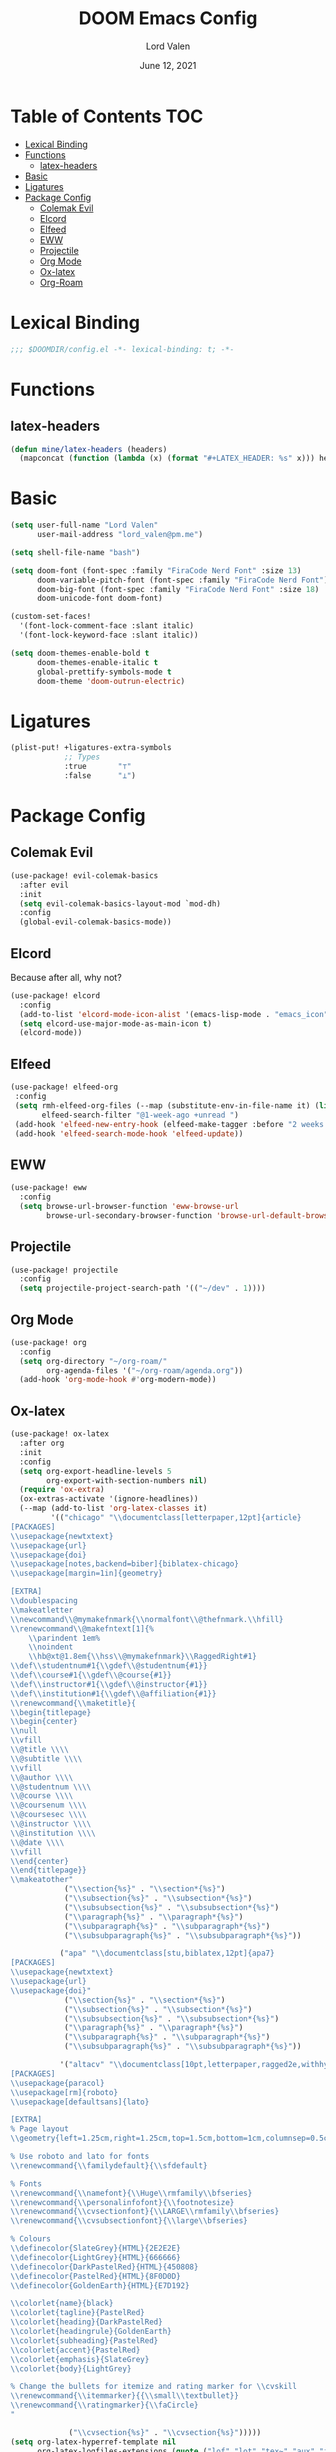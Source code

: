 #+TITLE:        DOOM Emacs Config
#+AUTHOR:       Lord Valen
#+DATE:         June 12, 2021
#+DESCRIPTION:  Lord Valen's DOOM config
#+PROPERTY:     header-args :tangle config.el
* Table of Contents :TOC:
- [[#lexical-binding][Lexical Binding]]
- [[#functions][Functions]]
  - [[#latex-headers][latex-headers]]
- [[#basic][Basic]]
- [[#ligatures][Ligatures]]
- [[#package-config][Package Config]]
  - [[#colemak-evil][Colemak Evil]]
  - [[#elcord][Elcord]]
  - [[#elfeed][Elfeed]]
  - [[#eww][EWW]]
  - [[#projectile][Projectile]]
  - [[#org-mode][Org Mode]]
  - [[#ox-latex][Ox-latex]]
  - [[#org-roam][Org-Roam]]

* Lexical Binding
#+begin_src emacs-lisp :tangle yes
;;; $DOOMDIR/config.el -*- lexical-binding: t; -*-
#+end_src
* Functions
** latex-headers
#+begin_src emacs-lisp :tangle yes
(defun mine/latex-headers (headers)
  (mapconcat (function (lambda (x) (format "#+LATEX_HEADER: %s" x))) headers "\n"))
#+end_src
* Basic
#+begin_src emacs-lisp :tangle yes
(setq user-full-name "Lord Valen"
      user-mail-address "lord_valen@pm.me")

(setq shell-file-name "bash")

(setq doom-font (font-spec :family "FiraCode Nerd Font" :size 13)
      doom-variable-pitch-font (font-spec :family "FiraCode Nerd Font")
      doom-big-font (font-spec :family "FiraCode Nerd Font" :size 18)
      doom-unicode-font doom-font)

(custom-set-faces!
  '(font-lock-comment-face :slant italic)
  '(font-lock-keyword-face :slant italic))

(setq doom-themes-enable-bold t
      doom-themes-enable-italic t
      global-prettify-symbols-mode t
      doom-theme 'doom-outrun-electric)
#+end_src
* Ligatures
#+begin_src emacs-lisp
(plist-put! +ligatures-extra-symbols
            ;; Types
            :true       "⊤"
            :false      "⊥")
#+end_src
* Package Config
** Colemak Evil
#+begin_src emacs-lisp :tangle yes
(use-package! evil-colemak-basics
  :after evil
  :init
  (setq evil-colemak-basics-layout-mod `mod-dh)
  :config
  (global-evil-colemak-basics-mode))
#+end_src
** Elcord
Because after all, why not?
#+begin_src emacs-lisp
(use-package! elcord
  :config
  (add-to-list 'elcord-mode-icon-alist '(emacs-lisp-mode . "emacs_icon"))
  (setq elcord-use-major-mode-as-main-icon t)
  (elcord-mode))
#+end_src
** Elfeed
#+begin_src emacs-lisp :tangle yes
(use-package! elfeed-org
 :config
 (setq rmh-elfeed-org-files (--map (substitute-env-in-file-name it) (list "$XDG_CONFIG_HOME/doom/elfeed.org"))
       elfeed-search-filter "@1-week-ago +unread ")
 (add-hook 'elfeed-new-entry-hook (elfeed-make-tagger :before "2 weeks ago" :remove 'unread))
 (add-hook 'elfeed-search-mode-hook 'elfeed-update))
#+end_src
** EWW
#+begin_src emacs-lisp :tangle yes
(use-package! eww
  :config
  (setq browse-url-browser-function 'eww-browse-url
        browse-url-secondary-browser-function 'browse-url-default-browser))
#+end_src
** Projectile
#+begin_src emacs-lisp :tangle yes
(use-package! projectile
  :config
  (setq projectile-project-search-path '(("~/dev" . 1))))
#+end_src
** Org Mode
#+begin_src emacs-lisp :tangle yes
(use-package! org
  :config
  (setq org-directory "~/org-roam/"
        org-agenda-files '("~/org-roam/agenda.org"))
  (add-hook 'org-mode-hook #'org-modern-mode))
#+end_src
** Ox-latex
#+begin_src emacs-lisp :tangle yes
(use-package! ox-latex
  :after org
  :init
  :config
  (setq org-export-headline-levels 5
        org-export-with-section-numbers nil)
  (require 'ox-extra)
  (ox-extras-activate '(ignore-headlines))
  (--map (add-to-list 'org-latex-classes it)
         '(("chicago" "\\documentclass[letterpaper,12pt]{article}
[PACKAGES]
\\usepackage{newtxtext}
\\usepackage{url}
\\usepackage{doi}
\\usepackage[notes,backend=biber]{biblatex-chicago}
\\usepackage[margin=1in]{geometry}

[EXTRA]
\\doublespacing
\\makeatletter
\\newcommand\\@mymakefnmark{\\normalfont\\@thefnmark.\\hfill}
\\renewcommand\\@makefntext[1]{%
    \\parindent 1em%
    \\noindent
    \\hb@xt@1.8em{\\hss\\@mymakefnmark}\\RaggedRight#1}
\\def\\studentnum#1{\\gdef\\@studentnum{#1}}
\\def\\course#1{\\gdef\\@course{#1}}
\\def\\instructor#1{\\gdef\\@instructor{#1}}
\\def\\institution#1{\\gdef\\@affiliation{#1}}
\\renewcommand{\\maketitle}{
\\begin{titlepage}
\\begin{center}
\\null
\\vfill
\\@title \\\\
\\@subtitle \\\\
\\vfill
\\@author \\\\
\\@studentnum \\\\
\\@course \\\\
\\@coursenum \\\\
\\@coursesec \\\\
\\@instructor \\\\
\\@institution \\\\
\\@date \\\\
\\vfill
\\end{center}
\\end{titlepage}}
\\makeatother"
            ("\\section{%s}" . "\\section*{%s}")
            ("\\subsection{%s}" . "\\subsection*{%s}")
            ("\\subsubsection{%s}" . "\\subsubsection*{%s}")
            ("\\paragraph{%s}" . "\\paragraph*{%s}")
            ("\\subparagraph{%s}" . "\\subparagraph*{%s}")
            ("\\subsubparagraph{%s}" . "\\subsubparagraph*{%s}"))

           ("apa" "\\documentclass[stu,biblatex,12pt]{apa7}
[PACKAGES]
\\usepackage{newtxtext}
\\usepackage{url}
\\usepackage{doi}"
            ("\\section{%s}" . "\\section*{%s}")
            ("\\subsection{%s}" . "\\subsection*{%s}")
            ("\\subsubsection{%s}" . "\\subsubsection*{%s}")
            ("\\paragraph{%s}" . "\\paragraph*{%s}")
            ("\\subparagraph{%s}" . "\\subparagraph*{%s}")
            ("\\subsubparagraph{%s}" . "\\subsubparagraph*{%s}"))

           '("altacv" "\\documentclass[10pt,letterpaper,ragged2e,withhyper]{altacv}
[PACKAGES]
\\usepackage{paracol}
\\usepackage[rm]{roboto}
\\usepackage[defaultsans]{lato}

[EXTRA]
% Page layout
\\geometry{left=1.25cm,right=1.25cm,top=1.5cm,bottom=1cm,columnsep=0.5cm}

% Use roboto and lato for fonts
\\renewcommand{\\familydefault}{\\sfdefault}

% Fonts
\\renewcommand{\\namefont}{\\Huge\\rmfamily\\bfseries}
\\renewcommand{\\personalinfofont}{\\footnotesize}
\\renewcommand{\\cvsectionfont}{\\LARGE\\rmfamily\\bfseries}
\\renewcommand{\\cvsubsectionfont}{\\large\\bfseries}

% Colours
\\definecolor{SlateGrey}{HTML}{2E2E2E}
\\definecolor{LightGrey}{HTML}{666666}
\\definecolor{DarkPastelRed}{HTML}{450808}
\\definecolor{PastelRed}{HTML}{8F0D0D}
\\definecolor{GoldenEarth}{HTML}{E7D192}

\\colorlet{name}{black}
\\colorlet{tagline}{PastelRed}
\\colorlet{heading}{DarkPastelRed}
\\colorlet{headingrule}{GoldenEarth}
\\colorlet{subheading}{PastelRed}
\\colorlet{accent}{PastelRed}
\\colorlet{emphasis}{SlateGrey}
\\colorlet{body}{LightGrey}

% Change the bullets for itemize and rating marker for \\cvskill
\\renewcommand{\\itemmarker}{{\\small\\textbullet}}
\\renewcommand{\\ratingmarker}{\\faCircle}
"

             ("\\cvsection{%s}" . "\\cvsection{%s}")))))
(setq org-latex-hyperref-template nil
      org-latex-logfiles-extensions (quote ("lof" "lot" "tex~" "aux" "idx" "log" "out" "toc" "nav" "snm" "vrb" "dvi" "fdb_latexmk" "blg" "brf" "fls" "entoc" "ps" "spl" "bbl" "xmpi" "run.xml" "bcf" "acn" "acr" "alg" "glg" "gls" "ist")))
#+end_src
** Org-Roam
#+begin_src emacs-lisp :tangle yes
(use-package! org-roam
  :after org
  :config
  (setq org-roam-directory (file-truename "~/org-roam")
        org-roam-db-location (file-truename "~/org-roam/org-roam.db")
        org-roam-capture-templates '(("d" "default" plain "%?"
                                      :if-new (file+head "${slug}.org" "#+TITLE: ${title}")
                                      :unnarrowed t))
        org-roam-extract-new-file-path "${slug}.org")
  (cl-defmethod org-roam-node-slug (node org-roam-node)
    (let ((title (org-roam-node-title node))
          (slug-trim-chars '(;; Combining Diacritical Marks https://www.unicode.org/charts/PDF/U0300.pdf
                             768            ; U+0300 COMBINING GRAVE ACCENT
                             769            ; U+0301 COMBINING ACUTE ACCENT
                             770            ; U+0302 COMBINING CIRCUMFLEX ACCENT
                             771            ; U+0303 COMBINING TILDE
                             772            ; U+0304 COMBINING MACRON
                             774            ; U+0306 COMBINING BREVE
                             775            ; U+0307 COMBINING DOT ABOVE
                             776            ; U+0308 COMBINING DIAERESIS
                             777            ; U+0309 COMBINING HOOK ABOVE
                             778            ; U+030A COMBINING RING ABOVE
                             780            ; U+030C COMBINING CARON
                             795            ; U+031B COMBINING HORN
                             803            ; U+0323 COMBINING DOT BELOW
                             804            ; U+0324 COMBINING DIAERESIS BELOW
                             805            ; U+0325 COMBINING RING BELOW
                             807            ; U+0327 COMBINING CEDILLA
                             813      ; U+032D COMBINING CIRCUMFLEX ACCENT BELOW
                             814      ; U+032E COMBINING BREVE BELOW
                             816      ; U+0330 COMBINING TILDE BELOW
                             817)))   ; U+0331 COMBINING MACRON BELOW
      (cl-flet* ((nonspacing-mark-p (char)
                                    (memq char slug-trim-chars))
                 (strip-nonspacing-marks (s)
                                         (ucs-normalize-NFC-string
                                          (apply #'string (seq-remove #'nonspacing-mark-p
                                                                      (ucs-normalize-NFD-string s)))))
                 (cl-replace (title pair)
                             (replace-regexp-in-string (car pair) (cdr pair) title)))
        (let* ((pairs `(("[^[:alnum:][:digit:]]" . "-")
                        ("--*" . "-")
                        ("^-" . "")
                        ("-$" . "")))
               (slug (-reduce-from #'cl-replace (strip-nonspacing-marks title) pairs)))
          (downcase slug)))))
  ;; for org-roam-buffer-toggle
  ;; Use side-window like V1
  ;; This can take advantage of slots available with it
  (add-to-list 'display-buffer-alist
               '("\\*org-roam\\*"
                 (display-buffer-in-side-window)
                 (side . right)
                 (slot . 0)
                 (window-width . 0.25)
                 (preserve-size . (t nil))
                 (window-parameters . ((no-other-window . t)
                                       (no-delete-other-windows . t))))))
#+end_src
